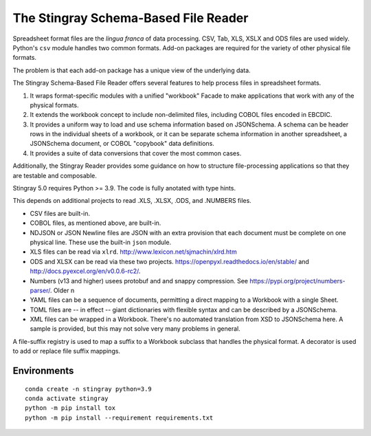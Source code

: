 ================================================================
The Stingray Schema-Based File Reader
================================================================

Spreadsheet format files are the *lingua franca* of data processing.
CSV, Tab, XLS, XSLX and ODS files are used widely.  Python's ``csv``
module handles two common formats. Add-on packages are required for the
variety of other physical file formats.

The problem is that each add-on package has a unique view of the underlying
data.

The Stingray Schema-Based File Reader offers several features to help
process files in spreadsheet formats.

1.  It wraps format-specific modules with a unified
    "workbook" Facade to make applications that work with any
    of the physical formats.

2.  It extends the workbook concept to include non-delimited files, including
    COBOL files encoded in EBCDIC.

3.  It provides a uniform way to load and use schema information based on JSONSchema.
    A schema can be header rows in the individual sheets of a workbook, or it can be separate
    schema information in another spreadsheet, a JSONSchema document, or COBOL "copybook"
    data definitions.

4.  It provides a suite of data conversions that cover the most common cases.

Additionally, the Stingray Reader provides some guidance on how to structure
file-processing applications so that they are testable and composable.

Stingray 5.0 requires Python >= 3.9. The code is fully anotated with type hints.

This depends on additional projects to read .XLS, .XLSX, .ODS, and .NUMBERS files.

-   CSV files are built-in.

-   COBOL files, as mentioned above, are built-in.

-   NDJSON or JSON Newline files are JSON with an extra provision that each document must be complete on one physical line. These use the built-in ``json`` module.

-   XLS files can be read via ``xlrd``.  http://www.lexicon.net/sjmachin/xlrd.htm

-   ODS and XLSX can be read via these two projects. https://openpyxl.readthedocs.io/en/stable/ and http://docs.pyexcel.org/en/v0.0.6-rc2/.

-   Numbers (v13 and higher) usees protobuf and and snappy compression. See https://pypi.org/project/numbers-parser/. Older n

-   YAML files can be a sequence of documents, permitting a direct mapping to a Workbook with a single Sheet.

-   TOML files are -- in effect -- giant dictionaries with flexible syntax and can be described by a JSONSchema.

-   XML files can be wrapped in a Workbook. There's no automated translation from XSD to JSONSchema here.
    A sample is provided, but this may not solve very many problems in general.

A file-suffix registry is used to map a suffix to a Workbook subclass that handles the physical format.
A decorator is used to add or replace file suffix mappings.

Environments
============

::

    conda create -n stingray python=3.9
    conda activate stingray
    python -m pip install tox
    python -m pip install --requirement requirements.txt
